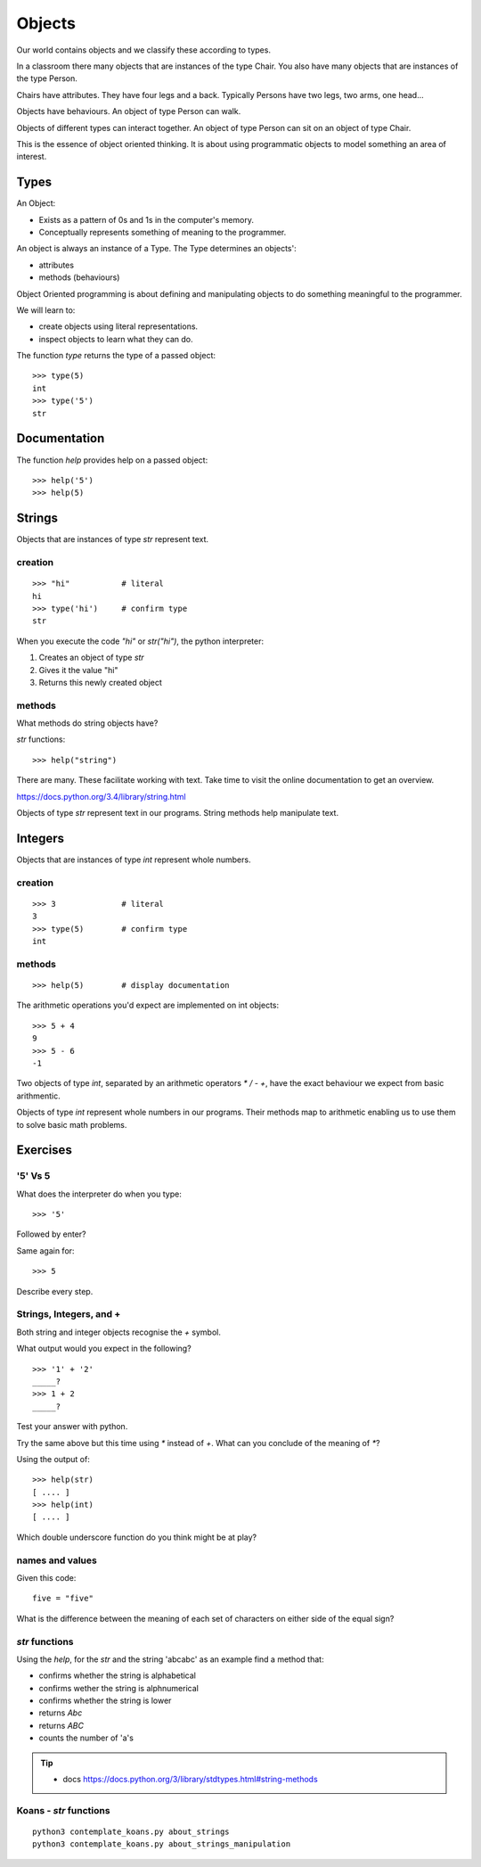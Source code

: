 Objects
*******

Our world contains objects and we classify these according to types.

In a classroom there many objects that are instances of the type Chair. You also have many objects that are instances of the type Person.

Chairs have attributes. They have four legs and a back. Typically Persons 
have two legs, two arms, one head... 

Objects have behaviours. An object of type Person can walk.

Objects of different types can interact together. An object of type Person can
sit on an object of type Chair.

This is the essence of object oriented thinking. It is about using programmatic 
objects to model something an area of interest.

Types
=====

An Object:

* Exists as a pattern of 0s and 1s in the computer's memory. 
* Conceptually represents something of meaning to the programmer.

An object is always an instance of a Type. The Type determines an objects':

* attributes
* methods (behaviours)

Object Oriented programming is about defining and manipulating objects to do something
meaningful to the programmer.

We will learn to:

* create objects using literal representations.
* inspect objects to learn what they can do.

The function `type` returns the type of a passed object:: 

    >>> type(5)
    int
    >>> type('5')
    str

Documentation
=============

The function `help` provides help on a passed object::

    >>> help('5')
    >>> help(5)
    

Strings 
=======

Objects that are instances of type `str` represent text.

creation
--------
::

    >>> "hi"           # literal
    hi
    >>> type('hi')     # confirm type
    str

When you execute the code `"hi"` or `str("hi")`, the python interpreter:

1. Creates an object of type `str`
2. Gives it the value "hi"
3. Returns this newly created object

methods
-------

What methods do string objects have?

`str` functions::

    >>> help("string")

There are many. These facilitate working with text.
Take time to visit the online documentation to get an overview.

https://docs.python.org/3.4/library/string.html

Objects of type `str` represent text in our programs. String methods help
manipulate text.

Integers
========

Objects that are instances of type `int` represent whole numbers.

creation 
--------
::

    >>> 3              # literal
    3
    >>> type(5)        # confirm type
    int

methods
-------

::

    >>> help(5)        # display documentation

The arithmetic operations you'd expect are implemented on int objects::

    >>> 5 + 4
    9
    >>> 5 - 6
    -1

Two objects of type `int`, separated by an arithmetic operators `*` `/` `-` `+`, have the
exact behaviour we expect from basic arithmentic.


Objects of type `int` represent whole numbers in our programs. Their methods
map to arithmetic enabling us to use them to solve basic math problems.

Exercises
=========

'5' Vs 5
--------

What does the interpreter do when you type:: 

    >>> '5'

Followed by enter?

Same again for::

    >>> 5

Describe every step.

Strings, Integers, and +
------------------------

Both string and integer objects recognise the `+` symbol.

What output would you expect in the following?

::

    >>> '1' + '2'
    _____?
    >>> 1 + 2
    _____?

Test your answer with python.

Try the same above but this time using `*` instead of `+`. What can you
conclude of the meaning of `*`?

Using the output of::

    >>> help(str)
    [ .... ]
    >>> help(int)
    [ .... ]

Which double underscore function do you think might be at play?

names and values
----------------

Given this code::

    five = "five"

What is the difference between the meaning of each set of characters on either
side of the equal sign?

`str` functions 
---------------

Using the `help`, for the `str` and the string 'abcabc' as an example find a method that:

* confirms whether the string is alphabetical
* confirms wether the string is alphnumerical
* confirms whether the string is lower
* returns `Abc`
* returns `ABC`
* counts the number of 'a's

.. tip::

    * docs https://docs.python.org/3/library/stdtypes.html#string-methods

Koans - `str` functions
-----------------------

:: 

    python3 contemplate_koans.py about_strings
    python3 contemplate_koans.py about_strings_manipulation
